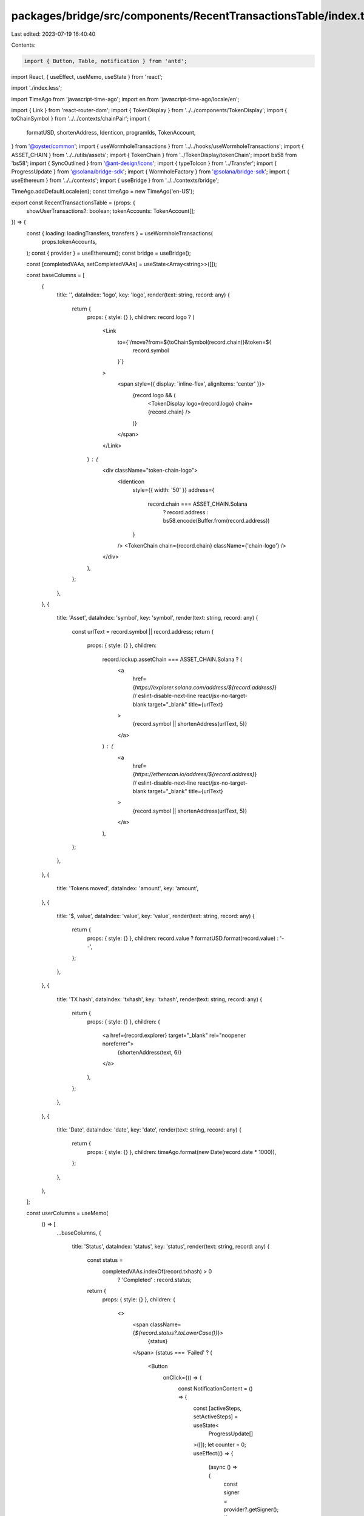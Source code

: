 packages/bridge/src/components/RecentTransactionsTable/index.tsx
================================================================

Last edited: 2023-07-19 16:40:40

Contents:

.. code-block:: tsx

    import { Button, Table, notification } from 'antd';
import React, { useEffect, useMemo, useState } from 'react';

import './index.less';

import TimeAgo from 'javascript-time-ago';
import en from 'javascript-time-ago/locale/en';

import { Link } from 'react-router-dom';
import { TokenDisplay } from '../../components/TokenDisplay';
import { toChainSymbol } from '../../contexts/chainPair';
import {
  formatUSD,
  shortenAddress,
  Identicon,
  programIds,
  TokenAccount,
} from '@oyster/common';
import { useWormholeTransactions } from '../../hooks/useWormholeTransactions';
import { ASSET_CHAIN } from '../../utils/assets';
import { TokenChain } from '../TokenDisplay/tokenChain';
import bs58 from 'bs58';
import { SyncOutlined } from '@ant-design/icons';
import { typeToIcon } from '../Transfer';
import { ProgressUpdate } from '@solana/bridge-sdk';
import { WormholeFactory } from '@solana/bridge-sdk';
import { useEthereum } from '../../contexts';
import { useBridge } from '../../contexts/bridge';

TimeAgo.addDefaultLocale(en);
const timeAgo = new TimeAgo('en-US');

export const RecentTransactionsTable = (props: {
  showUserTransactions?: boolean;
  tokenAccounts: TokenAccount[];
}) => {
  const { loading: loadingTransfers, transfers } = useWormholeTransactions(
    props.tokenAccounts,
  );
  const { provider } = useEthereum();
  const bridge = useBridge();

  const [completedVAAs, setCompletedVAAs] = useState<Array<string>>([]);

  const baseColumns = [
    {
      title: '',
      dataIndex: 'logo',
      key: 'logo',
      render(text: string, record: any) {
        return {
          props: { style: {} },
          children: record.logo ? (
            <Link
              to={`/move?from=${toChainSymbol(record.chain)}&token=${
                record.symbol
              }`}
            >
              <span style={{ display: 'inline-flex', alignItems: 'center' }}>
                {record.logo && (
                  <TokenDisplay logo={record.logo} chain={record.chain} />
                )}
              </span>
            </Link>
          ) : (
            <div className="token-chain-logo">
              <Identicon
                style={{ width: '50' }}
                address={
                  record.chain === ASSET_CHAIN.Solana
                    ? record.address
                    : bs58.encode(Buffer.from(record.address))
                }
              />
              <TokenChain chain={record.chain} className={'chain-logo'} />
            </div>
          ),
        };
      },
    },
    {
      title: 'Asset',
      dataIndex: 'symbol',
      key: 'symbol',
      render(text: string, record: any) {
        const urlText = record.symbol || record.address;
        return {
          props: { style: {} },
          children:
            record.lockup.assetChain === ASSET_CHAIN.Solana ? (
              <a
                href={`https://explorer.solana.com/address/${record.address}`}
                // eslint-disable-next-line react/jsx-no-target-blank
                target="_blank"
                title={urlText}
              >
                {record.symbol || shortenAddress(urlText, 5)}
              </a>
            ) : (
              <a
                href={`https://etherscan.io/address/${record.address}`}
                // eslint-disable-next-line react/jsx-no-target-blank
                target="_blank"
                title={urlText}
              >
                {record.symbol || shortenAddress(urlText, 5)}
              </a>
            ),
        };
      },
    },
    {
      title: 'Tokens moved',
      dataIndex: 'amount',
      key: 'amount',
    },
    {
      title: '$, value',
      dataIndex: 'value',
      key: 'value',
      render(text: string, record: any) {
        return {
          props: { style: {} },
          children: record.value ? formatUSD.format(record.value) : '--',
        };
      },
    },
    {
      title: 'TX hash',
      dataIndex: 'txhash',
      key: 'txhash',
      render(text: string, record: any) {
        return {
          props: { style: {} },
          children: (
            <a href={record.explorer} target="_blank" rel="noopener noreferrer">
              {shortenAddress(text, 6)}
            </a>
          ),
        };
      },
    },
    {
      title: 'Date',
      dataIndex: 'date',
      key: 'date',
      render(text: string, record: any) {
        return {
          props: { style: {} },
          children: timeAgo.format(new Date(record.date * 1000)),
        };
      },
    },
  ];

  const userColumns = useMemo(
    () => [
      ...baseColumns,
      {
        title: 'Status',
        dataIndex: 'status',
        key: 'status',
        render(text: string, record: any) {
          const status =
            completedVAAs.indexOf(record.txhash) > 0
              ? 'Completed'
              : record.status;
          return {
            props: { style: {} },
            children: (
              <>
                <span className={`${record.status?.toLowerCase()}`}>
                  {status}
                </span>
                {status === 'Failed' ? (
                  <Button
                    onClick={() => {
                      const NotificationContent = () => {
                        const [activeSteps, setActiveSteps] = useState<
                          ProgressUpdate[]
                        >([]);
                        let counter = 0;
                        useEffect(() => {
                          (async () => {
                            const signer = provider?.getSigner();
                            if (!signer || !bridge) {
                              setActiveSteps([
                                ...activeSteps,
                                {
                                  message: 'Connect your Ethereum Wallet',
                                  type: 'error',
                                  group: 'error',
                                  step: counter++,
                                },
                              ]);
                            } else {
                              const lockup = record.lockup;
                              let vaa = lockup.vaa;
                              for (let i = vaa.length; i > 0; i--) {
                                if (vaa[i] == 0xff) {
                                  vaa = vaa.slice(0, i);
                                  break;
                                }
                              }
                              let signatures = await bridge.fetchSignatureStatus(
                                lockup.signatureAccount,
                              );
                              let sigData = Buffer.of(
                                ...signatures.reduce(
                                  (previousValue, currentValue) => {
                                    previousValue.push(currentValue.index);
                                    previousValue.push(
                                      ...currentValue.signature,
                                    );

                                    return previousValue;
                                  },
                                  new Array<number>(),
                                ),
                              );

                              vaa = Buffer.concat([
                                vaa.slice(0, 5),
                                Buffer.of(signatures.length),
                                sigData,
                                vaa.slice(6),
                              ]);
                              let wh = WormholeFactory.connect(
                                programIds().wormhole.bridge,
                                signer,
                              );
                              let group = 'Finalizing transfer';
                              setActiveSteps([
                                ...activeSteps,
                                {
                                  message: 'Sign the claim...',
                                  type: 'wait',
                                  group,
                                  step: counter++,
                                },
                              ]);
                              let tx = await wh.submitVAA(vaa);
                              setActiveSteps([
                                ...activeSteps,
                                {
                                  message:
                                    'Waiting for tokens unlock to be mined... (Up to few min.)',
                                  type: 'wait',
                                  group,
                                  step: counter++,
                                },
                              ]);
                              await tx.wait(1);
                              setActiveSteps([
                                ...activeSteps,
                                {
                                  message: 'Execution of VAA succeeded',
                                  type: 'done',
                                  group,
                                  step: counter++,
                                },
                              ]);
                              setCompletedVAAs([
                                ...completedVAAs,
                                record.txhash,
                              ]);
                            }
                          })();
                        }, [setActiveSteps]);

                        return (
                          <div>
                            <div
                              style={{
                                textAlign: 'left',
                                display: 'flex',
                                flexDirection: 'column',
                              }}
                            >
                              {(() => {
                                let group = '';
                                return activeSteps.map((step, i) => {
                                  let prevGroup = group;
                                  group = step.group;
                                  let newGroup = prevGroup !== group;
                                  return (
                                    <>
                                      {newGroup && <span>{group}</span>}
                                      <span style={{ marginLeft: 15 }}>
                                        {typeToIcon(
                                          step.type,
                                          activeSteps.length - 1 === i,
                                        )}{' '}
                                        {step.message}
                                      </span>
                                    </>
                                  );
                                });
                              })()}
                            </div>
                          </div>
                        );
                      };

                      notification.open({
                        message: '',
                        duration: 0,
                        placement: 'bottomLeft',
                        description: <NotificationContent />,
                        className: 'custom-class',
                        style: {
                          width: 500,
                        },
                      });
                    }}
                    shape="circle"
                    size="large"
                    type="text"
                    style={{ color: '#547595', fontSize: '18px' }}
                    title={'Retry Transaction'}
                    icon={<SyncOutlined />}
                  />
                ) : null}
              </>
            ),
          };
        },
      },
    ],
    [completedVAAs, bridge, provider],
  );
  return (
    <div id={'recent-tx-container'}>
      <div className={'home-subtitle'} style={{ marginBottom: '70px' }}>
        My Recent Transactions
        <div>(selected token only)</div>
      </div>
      <Table
        scroll={{
          scrollToFirstRowOnChange: false,
          x: 900,
        }}
        dataSource={transfers.sort((a, b) => b.date - a.date)}
        columns={userColumns}
        loading={loadingTransfers}
      />
    </div>
  );
};


